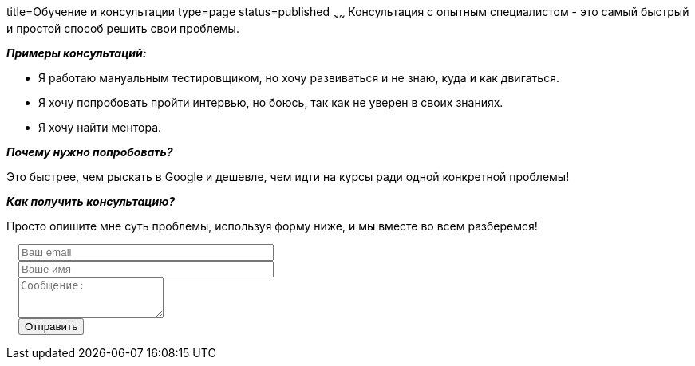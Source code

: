 title=Обучение и консультации
type=page
status=published
~~~~~~
Консультация c опытным специалистом - это самый быстрый и простой способ решить свои проблемы.

**__Примеры консультаций:__**

- Я работаю мануальным тестировщиком, но хочу развиваться и не знаю, куда и как двигаться.

- Я хочу попробовать пройти интервью, но боюсь, так как не уверен в своих знаниях.

- Я хочу найти ментора.

**__Почему нужно попробовать?__**

Это быстрее, чем рыскать в Google и дешевле, чем идти на курсы ради одной конкретной проблемы!

**__Как получить консультацию?__**

Просто опишите мне суть проблемы, используя форму ниже, и мы вместе во всем разберемся!

++++
 <link rel="stylesheet" type="text/css" href="../css/bootstrap-iso.css" />
<div class="bootstrap-iso" style="
    width: 90%;
    padding-left: 15px;
">
<!-- Any HTML here will be styled with Bootstrap CSS -->
<form class="form-horizontal" method="POST" action="http://formspree.io/sergio_89@ukr.net">
    <div class="form-group">

        <div class="col-sm-10">
           <input type="email" class="form-control" id="inputEmail3" name="email" placeholder="Ваш email" style="width: 320px;">
        </div>
    </div>
    <div class="form-group">

            <div class="col-sm-10">
               <input class="form-control" id="inputName3" name="name" placeholder="Ваше имя" style="width: 320px;">
            </div>
    </div>
    <div class="form-group">
                <div class="col-sm-10">
                   <textarea class="form-control" rows="3" name="message" placeholder="Сообщение:"></textarea>
                </div>
    </div>
    <div class="form-group">
         <div class="col-sm-10">
            <button type="submit" class="btn btn-default">Отправить</button>
         </div>
    </div>
</form>
</div>
++++